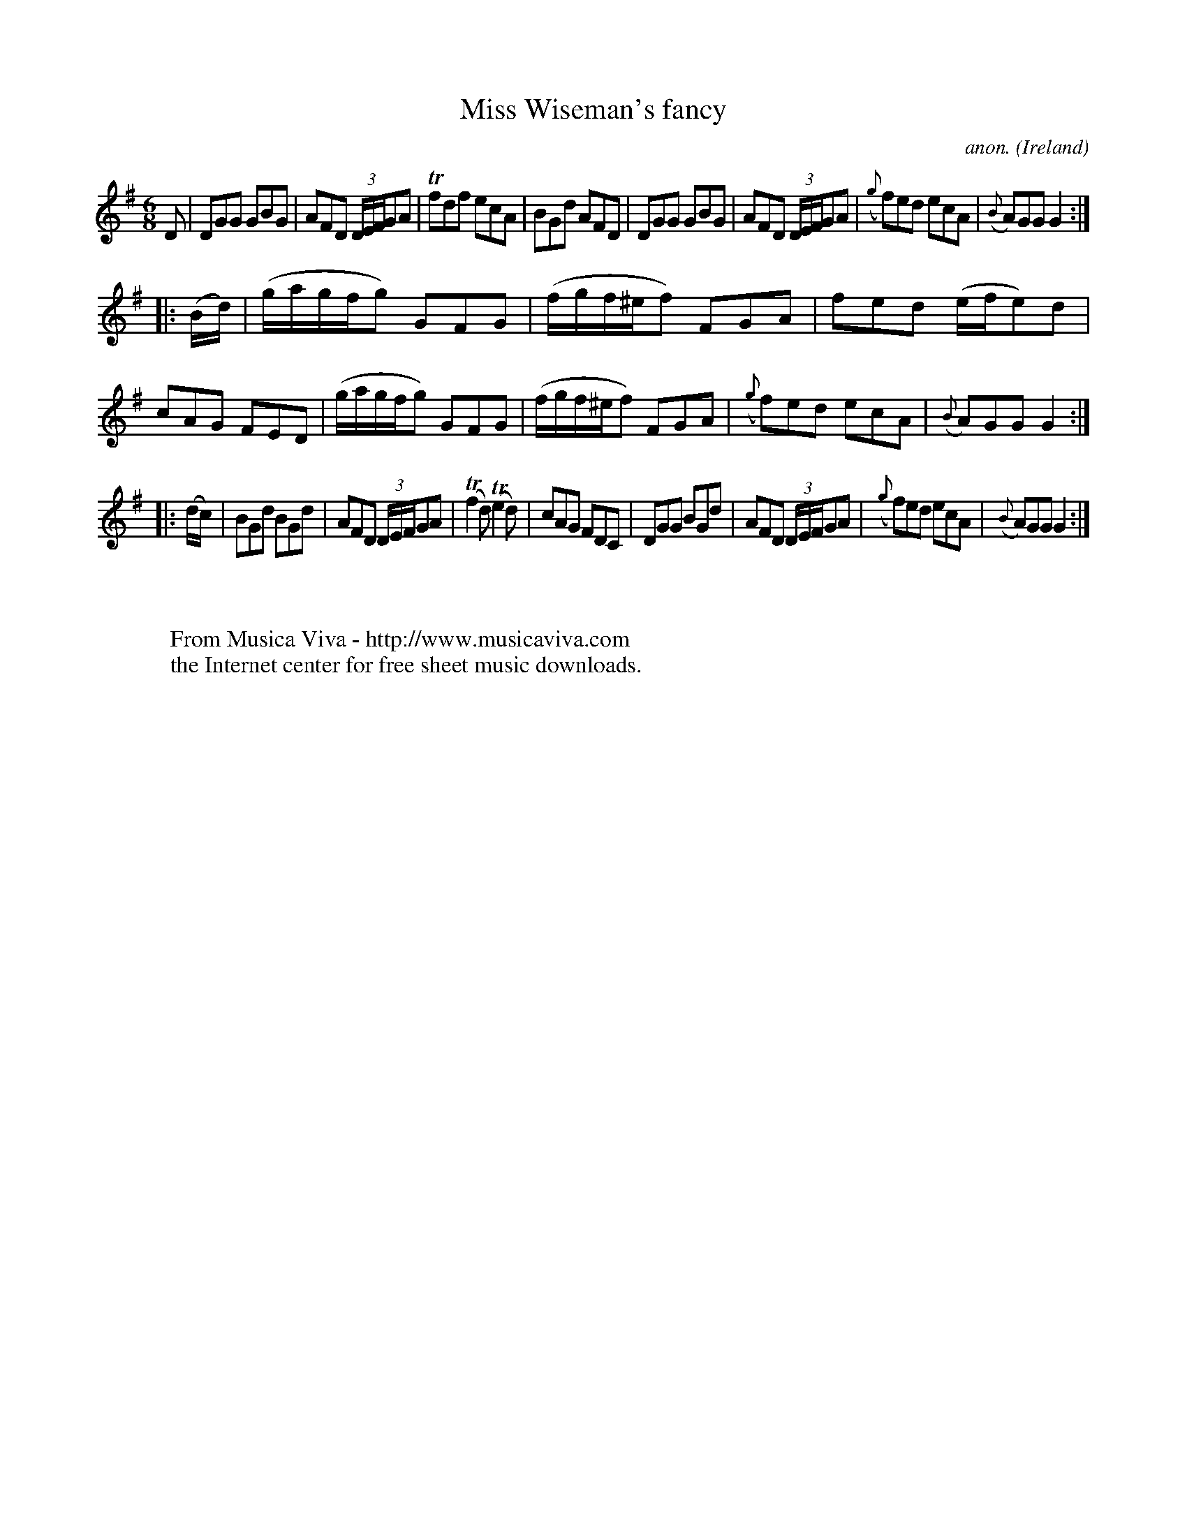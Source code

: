X:208
T:Miss Wiseman's fancy
C:anon.
O:Ireland
B:Francis O'Neill: "The Dance Music of Ireland" (1907) no. 208
R:Double jig
Z:Transcribed by Frank Nordberg - http://www.musicaviva.com
F:http://www.musicaviva.com/abc/tunes/ireland/oneill-1001/0208/oneill-1001-0208-1.abc
m:Tn = (3n/o/n/
m:Tn2 = (3n/o/n/ o/n/
M:6/8
L:1/8
K:G
D|DGG GBG|AFD (3D/E/F/GA|Tfdf ecA|BGd AFD|DGG GBG|AFD (3D/E/F/GA|({g}f)ed ecA|({B}A)GG G2:|
|:(B/d/)|(g/a/g/f/g) GFG|(f/g/f/^e/f) FGA|fed (e/f/e)d|cAG FED|(g/a/g/f/g) GFG|(f/g/f/^e/f) FGA|({g}f)ed ecA|({B}A)GG G2:|
|:(d/c/)|BGd BGd|AFD (3D/E/F/GA|(Tf2d) (Te2d)|cAG FDC|DGG BGd|AFD (3D/E/F/GA|({g}f)ed ecA|({B}A)GG G2:|
W:
W:
W:  From Musica Viva - http://www.musicaviva.com
W:  the Internet center for free sheet music downloads.
